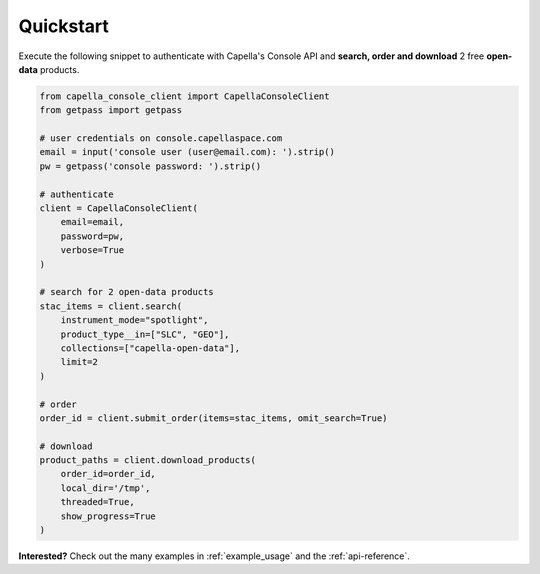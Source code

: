 .. _quickstart:

**********
Quickstart
**********

Execute the following snippet to authenticate with Capella's Console API and **search, order and download** 2 free **open-data** products.

.. code:: python3

  from capella_console_client import CapellaConsoleClient
  from getpass import getpass

  # user credentials on console.capellaspace.com
  email = input('console user (user@email.com): ').strip() 
  pw = getpass('console password: ').strip()  

  # authenticate
  client = CapellaConsoleClient(
      email=email, 
      password=pw,
      verbose=True
  )

  # search for 2 open-data products
  stac_items = client.search(
      instrument_mode="spotlight",
      product_type__in=["SLC", "GEO"],
      collections=["capella-open-data"],
      limit=2
  )

  # order
  order_id = client.submit_order(items=stac_items, omit_search=True)

  # download
  product_paths = client.download_products(
      order_id=order_id, 
      local_dir='/tmp',
      threaded=True,
      show_progress=True
  )


**Interested?** Check out the many examples in :ref:`example_usage` and the :ref:`api-reference`.
